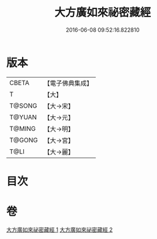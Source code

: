 #+TITLE: 大方廣如來祕密藏經 
#+DATE: 2016-06-08 09:52:16.822810

* 版本
 |     CBETA|【電子佛典集成】|
 |         T|【大】     |
 |    T@SONG|【大→宋】   |
 |    T@YUAN|【大→元】   |
 |    T@MING|【大→明】   |
 |    T@GONG|【大→宮】   |
 |      T@LI|【大→麗】   |

* 目次

* 卷
[[file:KR6i0527_001.txt][大方廣如來祕密藏經 1]]
[[file:KR6i0527_002.txt][大方廣如來祕密藏經 2]]

